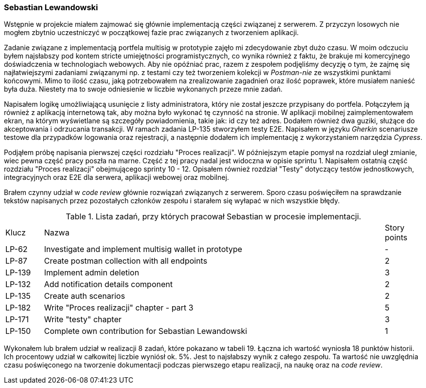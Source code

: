 === Sebastian Lewandowski

Wstępnie w projekcie miałem zajmować się głównie implementacją części związanej z serwerem. Z przyczyn losowych
nie mogłem zbytnio uczestniczyć w początkowej fazie prac związanych z tworzeniem aplikacji.

Zadanie związane z implementacją portfela multisig w prototypie zajęło mi zdecydowanie zbyt dużo czasu.
W moim odczuciu byłem najsłabszy pod kontem stricte umiejętności programistycznych, co wynika również z faktu, że
brakuje mi komercyjnego doświadczenia w technologiach webowych. Aby nie opóźniać prac, razem z zespołem podjęliśmy
decyzję o tym, że zajmę się najłatwiejszymi zadaniami związanymi np. z testami czy też tworzeniem kolekcji w
_Postman-nie_ ze wszystkimi punktami końcowymi. Mimo to ilość czasu, jaką potrzebowałem na zrealizowanie
zagadnień oraz ilość poprawek, które musiałem nanieść była duża. Niestety ma to swoje odniesienie w
liczbie wykonanych przeze mnie zadań.

Napisałem logikę umożliwiającą usunięcie z listy administratora, który nie został jeszcze przypisany do portfela.
Połączyłem ją również z aplikacją internetową tak, aby można było wykonać tę czynność na stronie.
W aplikacji mobilnej zaimplementowałem ekran, na którym wyświetlane są szczegóły powiadomienia, takie jak: id czy też
adres. Dodałem również dwa guziki, służące do akceptowania i odrzucania transakcji.
W ramach zadania LP-135 stworzyłem testy E2E. Napisałem w języku _Gherkin_ scenariusze testowe dla przypadków logowania
oraz rejestracji, a następnie dodałem ich implementację z wykorzystaniem  narzędzia _Cypress_.

Podjąłem próbę napisania pierwszej części rozdziału "Proces realizacji". W późniejszym etapie pomysł na rozdział uległ
zmianie, wiec pewna część pracy poszła na marne. Część z tej pracy nadal jest widoczna w opisie sprintu 1.
Napisałem ostatnią część rozdziału "Proces realizacji" obejmującego sprinty 10 - 12. Opisałem również rozdział "Testy"
dotyczący testów jednostkowych, integracyjnych oraz E2E dla serwera, aplikacji webowej oraz mobilnej.

Brałem czynny udział w _code review_ głównie rozwiązań związanych z serwerem. Sporo czasu poświęciłem na sprawdzanie
tekstów napisanych przez pozostałych członków zespołu i starałem się wyłapać w nich wszystkie błędy.

.Lista zadań, przy których pracował Sebastian w procesie implementacji.
[cols="1,9,1"]
|===
|Klucz|Nazwa|Story points
|LP-62|Investigate and implement multisig wallet in prototype|-
|LP-87|Create postman collection with all endpoints|2
|LP-139|Implement admin deletion|3
|LP-132|Add notification details component|2
|LP-135|Create auth scenarios|2
|LP-182|Write "Proces realizacji" chapter - part 3|5
|LP-171|Write "testy" chapter|3
|LP-150|Complete own contribution for Sebastian Lewandowski|1
|===

Wykonałem lub brałem udział w realizacji 8 zadań, które pokazano w tabeli 19. Łączna ich wartość wyniosła 18 punktów
historii. Ich procentowy udział w całkowitej liczbie wyniósł ok. 5%. Jest to najsłabszy wynik z całego zespołu. Ta
wartość nie uwzględnia czasu poświęconego na tworzenie dokumentacji podczas pierwszego etapu realizacji, na naukę oraz
na _code review_.
